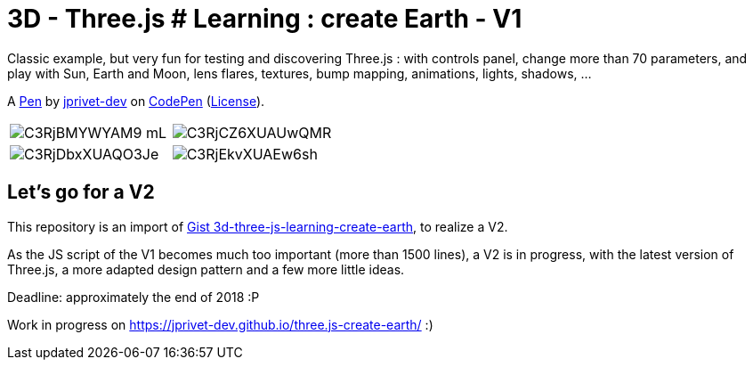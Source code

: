 = 3D - Three.js # Learning : create Earth - V1

Classic example, but very fun for testing and discovering Three.js :
with controls panel, change more than 70 parameters,
and play with Sun, Earth and Moon, lens flares, textures,
bump mapping, animations, lights, shadows, ...

A http://codepen.io/jprivet_dev/pen/QGaNdv[Pen]
by http://codepen.io/jprivet_dev[jprivet-dev]
on http://codepen.io/[CodePen]
(http://codepen.io/jprivet_dev/pen/QGaNdv/license[License]).

|===
a|image::docs/img/C3RjBMYWYAM9_mL.jpg[] a|image::docs/img/C3RjCZ6XUAUwQMR.jpg[]
a|image::docs/img/C3RjDbxXUAQO3Je.jpg[] a|image::docs/img/C3RjEkvXUAEw6sh.jpg[]
|===

== Let's go for a V2

This repository is an import of
https://gist.github.com/jprivet-dev/ed47f7eb4ce89d743e1e50f42530d38f[Gist 3d-three-js-learning-create-earth],
to realize a V2.

As the JS script of the V1 becomes much too important (more than 1500 lines),
a V2 is in progress, with the latest version of Three.js,
a more adapted design pattern and a few more little ideas.

Deadline: approximately the end of 2018 :P

Work in progress on https://jprivet-dev.github.io/three.js-create-earth/ :)





